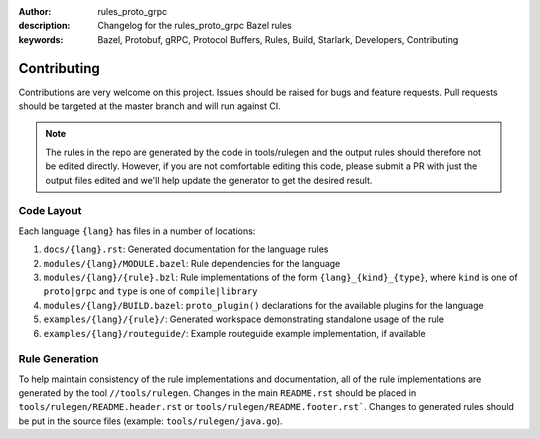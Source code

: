 :author: rules_proto_grpc
:description: Changelog for the rules_proto_grpc Bazel rules
:keywords: Bazel, Protobuf, gRPC, Protocol Buffers, Rules, Build, Starlark, Developers, Contributing


Contributing
============

Contributions are very welcome on this project. Issues should be raised for bugs and feature
requests. Pull requests should be targeted at the master branch and will run against CI.

.. note:: The rules in the repo are generated by the code in tools/rulegen and the output rules
  should therefore not be edited directly. However, if you are not comfortable editing this code,
  please submit a PR with just the output files edited and we'll help update the generator to get
  the desired result.


Code Layout
-----------

Each language ``{lang}`` has files in a number of locations:

1. ``docs/{lang}.rst``: Generated documentation for the language rules

2. ``modules/{lang}/MODULE.bazel``: Rule dependencies for the language

3. ``modules/{lang}/{rule}.bzl``: Rule implementations of the form ``{lang}_{kind}_{type}``, where ``kind``
   is one of ``proto|grpc`` and ``type`` is one of ``compile|library``

4. ``modules/{lang}/BUILD.bazel``: ``proto_plugin()`` declarations for the available plugins for the
   language

5. ``examples/{lang}/{rule}/``: Generated workspace demonstrating standalone usage of the rule

6. ``examples/{lang}/routeguide/``: Example routeguide example implementation, if available


Rule Generation
---------------

To help maintain consistency of the rule implementations and documentation, all of the rule
implementations are generated by the tool ``//tools/rulegen``. Changes in the main ``README.rst``
should be placed in ``tools/rulegen/README.header.rst`` or ``tools/rulegen/README.footer.rst```.
Changes to generated rules should be put in the source files (example: ``tools/rulegen/java.go``).

